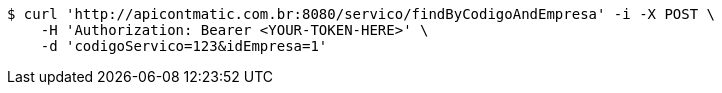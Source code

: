 [source,bash]
----
$ curl 'http://apicontmatic.com.br:8080/servico/findByCodigoAndEmpresa' -i -X POST \
    -H 'Authorization: Bearer <YOUR-TOKEN-HERE>' \
    -d 'codigoServico=123&idEmpresa=1'
----